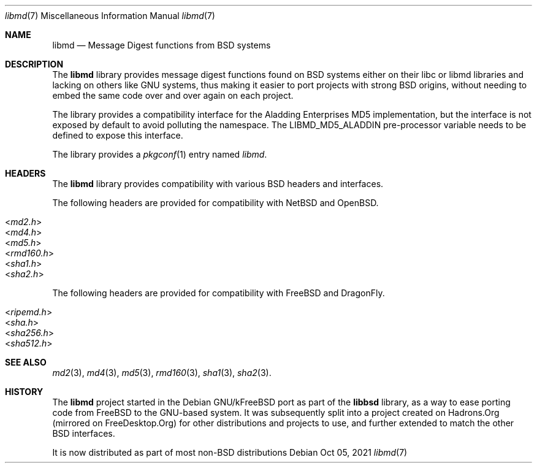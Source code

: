 .\" libmd man page
.\"
.\" Copyright © 2021 Guillem Jover <guillem@hadrons.org>
.\"
.\" Redistribution and use in source and binary forms, with or without
.\" modification, are permitted provided that the following conditions
.\" are met:
.\" 1. Redistributions of source code must retain the above copyright
.\"    notice, this list of conditions and the following disclaimer.
.\" 2. Redistributions in binary form must reproduce the above copyright
.\"    notice, this list of conditions and the following disclaimer in the
.\"    documentation and/or other materials provided with the distribution.
.\" 3. The name of the author may not be used to endorse or promote products
.\"    derived from this software without specific prior written permission.
.\"
.\" THIS SOFTWARE IS PROVIDED ``AS IS'' AND ANY EXPRESS OR IMPLIED WARRANTIES,
.\" INCLUDING, BUT NOT LIMITED TO, THE IMPLIED WARRANTIES OF MERCHANTABILITY
.\" AND FITNESS FOR A PARTICULAR PURPOSE ARE DISCLAIMED.  IN NO EVENT SHALL
.\" THE AUTHOR BE LIABLE FOR ANY DIRECT, INDIRECT, INCIDENTAL, SPECIAL,
.\" EXEMPLARY, OR CONSEQUENTIAL DAMAGES (INCLUDING, BUT NOT LIMITED TO,
.\" PROCUREMENT OF SUBSTITUTE GOODS OR SERVICES; LOSS OF USE, DATA, OR PROFITS;
.\" OR BUSINESS INTERRUPTION) HOWEVER CAUSED AND ON ANY THEORY OF LIABILITY,
.\" WHETHER IN CONTRACT, STRICT LIABILITY, OR TORT (INCLUDING NEGLIGENCE OR
.\" OTHERWISE) ARISING IN ANY WAY OUT OF THE USE OF THIS SOFTWARE, EVEN IF
.\" ADVISED OF THE POSSIBILITY OF SUCH DAMAGE.
\"
.Dd Oct 05, 2021
.Dt libmd 7
.Os
.Sh NAME
.Nm libmd
.Nd Message Digest functions from BSD systems
.Sh DESCRIPTION
The
.Nm libmd
library provides message digest functions found on BSD systems either
on their libc or libmd libraries and lacking on others like GNU systems,
thus making it easier to port projects with strong BSD origins, without
needing to embed the same code over and over again on each project.
.Pp
The library provides a compatibility interface for the Aladding Enterprises
MD5 implementation, but the interface is not exposed by default to avoid
polluting the namespace.
The
.Dv LIBMD_MD5_ALADDIN
pre-processor variable needs to be defined to expose this interface.
.Pp
The library provides a
.Xr pkgconf 1
entry named
.Pa libmd .
.Sh HEADERS
The
.Nm libmd
library provides compatibility with various
.Bx
headers and interfaces.
.Pp
The following headers are provided for compatibility with
.Nx
and
.Ox .
.Pp
.Bl -tag -width 4m -compact
.It In md2.h
.It In md4.h
.It In md5.h
.It In rmd160.h
.It In sha1.h
.It In sha2.h
.El
.Pp
The following headers are provided for compatibility with
.Fx
and
.Dx .
.Pp
.Bl -tag -width 4m -compact
.It In ripemd.h
.It In sha.h
.It In sha256.h
.It In sha512.h
.El
.Sh SEE ALSO
.Xr md2 3 ,
.Xr md4 3 ,
.Xr md5 3 ,
.Xr rmd160 3 ,
.Xr sha1 3 ,
.Xr sha2 3 .
.Sh HISTORY
The
.Nm libmd
project started in the Debian GNU/kFreeBSD port as part of the
.Nm libbsd
library, as a way to ease porting
code from FreeBSD to the GNU-based system.
It was subsequently split into a project created on Hadrons.Org (mirrored
on FreeDesktop.Org) for other distributions and projects to use, and
further extended to match the other BSD interfaces.
.Pp
It is now distributed as part of most non-BSD distributions
